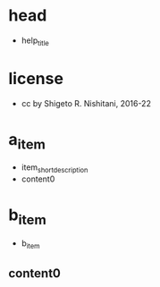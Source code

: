 #+STARTUP: indent nolineimages overview
* head
- help_title
* license
-      cc by Shigeto R. Nishitani, 2016-22
* a_item
- item_short_description
- content0
* b_item
- b_item
** content0
